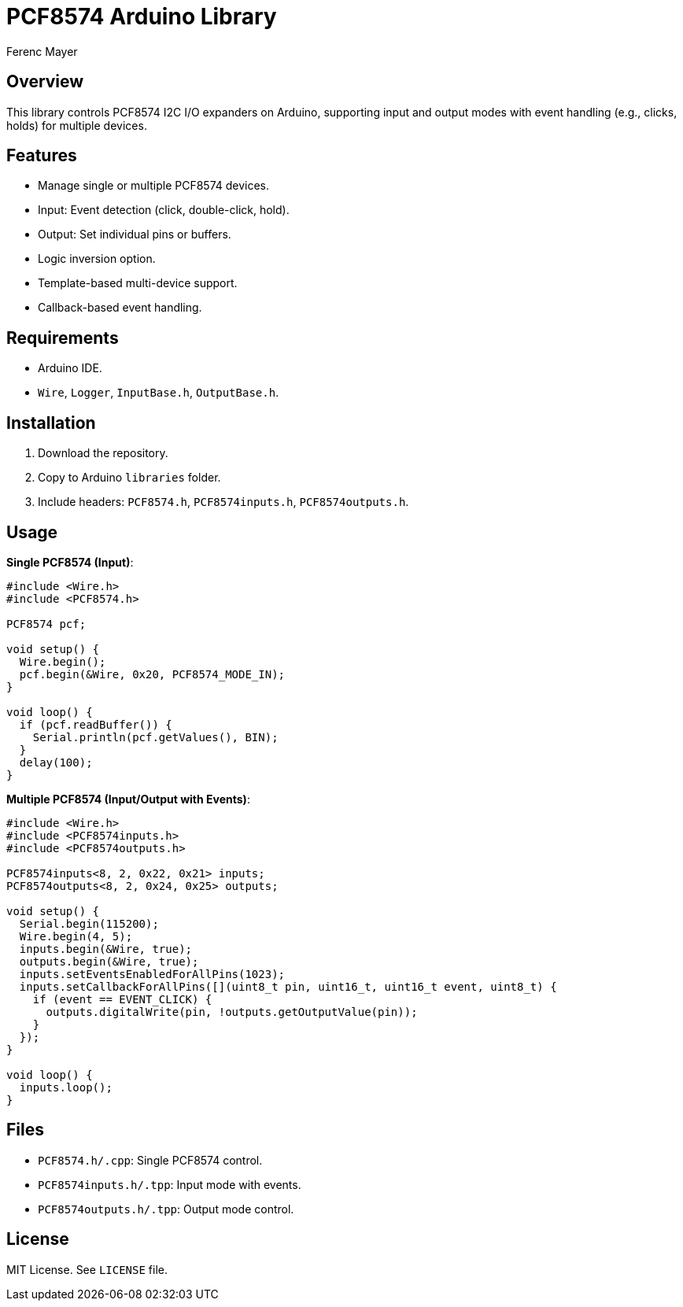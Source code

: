 = PCF8574 Arduino Library
:author: Ferenc Mayer
:date: 2025

== Overview

This library controls PCF8574 I2C I/O expanders on Arduino, supporting input and output modes with event handling (e.g., clicks, holds) for multiple devices.

== Features

- Manage single or multiple PCF8574 devices.
- Input: Event detection (click, double-click, hold).
- Output: Set individual pins or buffers.
- Logic inversion option.
- Template-based multi-device support.
- Callback-based event handling.

== Requirements

- Arduino IDE.
- `Wire`, `Logger`, `InputBase.h`, `OutputBase.h`.

== Installation

1. Download the repository.
2. Copy to Arduino `libraries` folder.
3. Include headers: `PCF8574.h`, `PCF8574inputs.h`, `PCF8574outputs.h`.

== Usage

*Single PCF8574 (Input)*:
[source,cpp]
----
#include <Wire.h>
#include <PCF8574.h>

PCF8574 pcf;

void setup() {
  Wire.begin();
  pcf.begin(&Wire, 0x20, PCF8574_MODE_IN);
}

void loop() {
  if (pcf.readBuffer()) {
    Serial.println(pcf.getValues(), BIN);
  }
  delay(100);
}
----

*Multiple PCF8574 (Input/Output with Events)*:
[source,cpp]
----
#include <Wire.h>
#include <PCF8574inputs.h>
#include <PCF8574outputs.h>

PCF8574inputs<8, 2, 0x22, 0x21> inputs;
PCF8574outputs<8, 2, 0x24, 0x25> outputs;

void setup() {
  Serial.begin(115200);
  Wire.begin(4, 5);
  inputs.begin(&Wire, true);
  outputs.begin(&Wire, true);
  inputs.setEventsEnabledForAllPins(1023);
  inputs.setCallbackForAllPins([](uint8_t pin, uint16_t, uint16_t event, uint8_t) {
    if (event == EVENT_CLICK) {
      outputs.digitalWrite(pin, !outputs.getOutputValue(pin));
    }
  });
}

void loop() {
  inputs.loop();
}
----

== Files

- `PCF8574.h/.cpp`: Single PCF8574 control.
- `PCF8574inputs.h/.tpp`: Input mode with events.
- `PCF8574outputs.h/.tpp`: Output mode control.

== License

MIT License. See `LICENSE` file.
